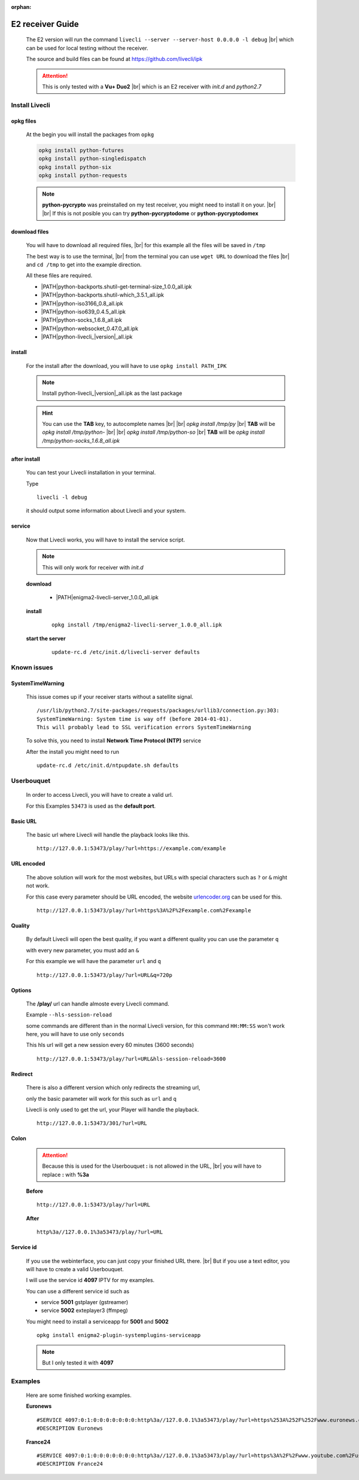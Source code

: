.. _app_e2:

:orphan:

.. |PATH| raw:: html

    https://raw.githubusercontent.com/livecli/ipk/master/build/

.. |br| raw:: html

    <br/>

*****************
E2 receiver Guide
*****************

  The E2 version will run the command ``livecli --server --server-host 0.0.0.0 -l debug`` |br|
  which can be used for local testing without the receiver.

  The source and build files can be found at https://github.com/livecli/ipk

  .. attention::

    This is only tested with a **Vu+ Duo2** |br|
    which is an E2 receiver with *init.d* and *python2.7*

Install Livecli
===============

opkg files
----------

  At the begin you will install the packages from ``opkg``

  .. code-block:: bash

    opkg install python-futures
    opkg install python-singledispatch
    opkg install python-six
    opkg install python-requests

  .. note::

    **python-pycrypto** was preinstalled on my test receiver,
    you might need to install it on your.
    |br| |br|
    If this is not posible you can try
    **python-pycryptodome** or **python-pycryptodomex**

download files
--------------

  You will have to download all required files, |br|
  for this example all the files will be saved in ``/tmp``

  The best way is to use the terminal, |br|
  from the terminal you can use ``wget URL`` to download the files |br|
  and ``cd /tmp`` to get into the example direction.

  All these files are required.

  - \ |PATH|\ python-backports.shutil-get-terminal-size_1.0.0_all.ipk
  - \ |PATH|\ python-backports.shutil-which_3.5.1_all.ipk
  - \ |PATH|\ python-iso3166_0.8_all.ipk
  - \ |PATH|\ python-iso639_0.4.5_all.ipk
  - \ |PATH|\ python-socks_1.6.8_all.ipk
  - \ |PATH|\ python-websocket_0.47.0_all.ipk
  - \ |PATH|\ python-livecli\_\ |version|\ _all.ipk

install
-------

  For the install after the download,
  you will have to use ``opkg install PATH_IPK``

  .. note::

    Install python-livecli\_\ |version|\ _all.ipk as the last package

  .. hint::

    You can use the **TAB** key, to autocomplete names |br| |br|
    *opkg install /tmp/py* |br|
    **TAB** will be *opkg install /tmp/python-* |br| |br|
    *opkg install /tmp/python-so* |br|
    **TAB** will be *opkg install /tmp/python-socks_1.6.8_all.ipk*

after install
-------------

  You can test your Livecli installation in your terminal.

  Type

  ::

    livecli -l debug

  it should output some information about Livecli and your system.

service
-------

  Now that Livecli works, you will have to install the service script.

  .. note::

      This will only work for receiver with *init.d*

  **download**

    - \ |PATH|\ enigma2-livecli-server_1.0.0_all.ipk

  **install**

    ::

      opkg install /tmp/enigma2-livecli-server_1.0.0_all.ipk

  **start the server**

    ::

      update-rc.d /etc/init.d/livecli-server defaults

Known issues
============

SystemTimeWarning
-----------------

  This issue comes up if your receiver starts without a satellite signal.

  ::

    /usr/lib/python2.7/site-packages/requests/packages/urllib3/connection.py:303:
    SystemTimeWarning: System time is way off (before 2014-01-01).
    This will probably lead to SSL verification errors SystemTimeWarning

  To solve this, you need to install **Network Time Protocol (NTP)** service

  After the install you might need to run

  ::

    update-rc.d /etc/init.d/ntpupdate.sh defaults

Userbouquet
===========

  In order to access Livecli, you will have to create a valid url.

  For this Examples ``53473`` is used as the **default port**.

Basic URL
---------

  The basic url where Livecli will handle the playback looks like this.

  ::

    http://127.0.0.1:53473/play/?url=https://example.com/example

URL encoded
-----------

  The above solution will work for the most websites,
  but URLs with special characters such as ``?`` or ``&``
  might not work.

  For this case every parameter should be URL encoded,
  the website `urlencoder.org <https://www.urlencoder.org/>`_ can be used for this.

  ::

    http://127.0.0.1:53473/play/?url=https%3A%2F%2Fexample.com%2Fexample

Quality
-------

  By default Livecli will open the best quality,
  if you want a different quality you can use the parameter ``q``

  with every new parameter, you must add an ``&``

  For this example we will have the parameter ``url`` and ``q``

  ::

    http://127.0.0.1:53473/play/?url=URL&q=720p

Options
-------

  The **/play/** url can handle almoste every Livecli command.

  Example ``--hls-session-reload``

  some commands are different than in the normal Livecli version,
  for this command ``HH:MM:SS`` won't work here, you will have to use only ``seconds``

  This hls url will get a new session every 60 minutes (3600 seconds)

  ::

    http://127.0.0.1:53473/play/?url=URL&hls-session-reload=3600

Redirect
--------

  There is also a different version which only redirects the streaming url,

  only the basic parameter will work for this such as ``url`` and ``q``

  Livecli is only used to get the url, your Player will handle the playback.

  ::

    http://127.0.0.1:53473/301/?url=URL

Colon
-----

  .. attention::

    Because this is used for the Userbouquet **:** is not allowed in the URL, |br|
    you will have to replace **:** with **%3a**

  **Before**

  ::

    http://127.0.0.1:53473/play/?url=URL

  **After**

  ::

    http%3a//127.0.0.1%3a53473/play/?url=URL

Service id
----------

  If you use the webinterface, you can just copy your finished URL there. |br|
  But if you use a text editor, you will have to create a valid Userbouquet.

  I will use the service id **4097** IPTV for my examples.

  You can use a different service id such as

  - service **5001** gstplayer (gstreamer)
  - service **5002** exteplayer3 (ffmpeg)

  You might need to install a serviceapp for **5001** and **5002**

  ::

    opkg install enigma2-plugin-systemplugins-serviceapp

  .. note::

      But I only tested it with **4097**

Examples
========

  Here are some finished working examples.

  **Euronews**

  ::

    #SERVICE 4097:0:1:0:0:0:0:0:0:0:http%3a//127.0.0.1%3a53473/play/?url=https%253A%252F%252Fwww.euronews.com%252Flive:Euronews
    #DESCRIPTION Euronews

  **France24**

  ::

    #SERVICE 4097:0:1:0:0:0:0:0:0:0:http%3a//127.0.0.1%3a53473/play/?url=https%3A%2F%2Fwww.youtube.com%2Fuser%2Ffrance24:France24
    #DESCRIPTION France24
